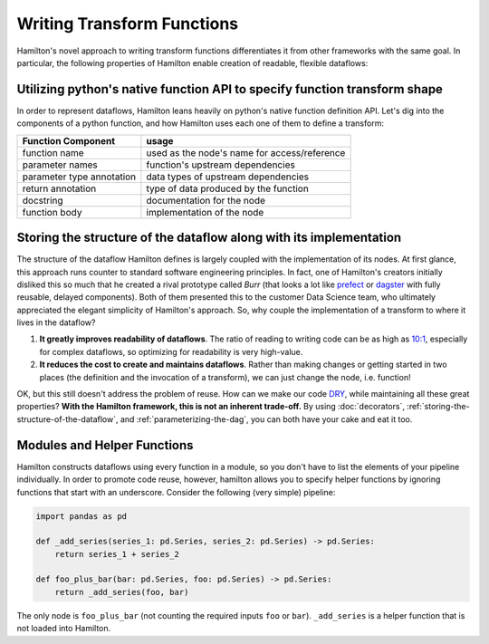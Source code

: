 ===========================
Writing Transform Functions
===========================

Hamilton's novel approach to writing transform functions differentiates it from other frameworks with the same goal. In
particular, the following properties of Hamilton enable creation of readable, flexible dataflows:

Utilizing python's native function API to specify function transform shape
--------------------------------------------------------------------------

In order to represent dataflows, Hamilton leans heavily on python's native function definition API. Let's dig into the
components of a python function, and how Hamilton uses each one of them to define a transform:

.. list-table::
   :header-rows: 1

   * - Function Component
     - usage
   * - function name
     - used as the node's name for access/reference
   * - parameter names
     - function's upstream dependencies
   * - parameter type annotation
     - data types of upstream dependencies
   * - return annotation
     - type of data produced by the function
   * - docstring
     - documentation for the node
   * - function body
     - implementation of the node

.. _storing-the-structure-of-the-dataflow:

Storing the structure of the dataflow along with its implementation
-------------------------------------------------------------------

The structure of the dataflow Hamilton defines is largely coupled with the implementation of its nodes. At first glance,
this approach runs counter to standard software engineering principles. In fact, one of Hamilton's creators initially
disliked this so much that he created a rival prototype called *Burr* (that looks a lot like
`prefect <https://www.prefect.io/>`_ or `dagster <https://docs.dagster.io/getting-started>`_ with fully reusable,
delayed components). Both of them presented this to the customer Data Science team, who ultimately appreciated the
elegant simplicity of Hamilton's approach. So, why couple the implementation of a transform to where it lives in the
dataflow?

#. **It greatly improves readability of dataflows**. The ratio of reading to writing code can be as high as `10:1 <https://www.goodreads.com/quotes/835238-indeed-the-ratio-of-time-spent-reading-versus-writing-is>`_, especially for complex dataflows, so optimizing for readability is very high-value.
#. **It reduces the cost to create and maintains dataflows**. Rather than making changes or getting started in two places (the definition and the invocation of a transform), we can just change the node, i.e. function!

OK, but this still doesn't address the problem of reuse. How can we make our code
`DRY <https://en.wikipedia.org/wiki/Don't\_repeat\_yourself>`_, while maintaining all these great properties? **With
the Hamilton framework, this is not an inherent trade-off.** By using :doc:`decorators`,
:ref:`storing-the-structure-of-the-dataflow`, and :ref:`parameterizing-the-dag`, you can both have your cake and eat it
too.

Modules and Helper Functions
----------------------------

Hamilton constructs dataflows using every function in a module, so you don't have to list the elements of your pipeline
individually. In order to promote code reuse, however, hamilton allows you to specify helper functions by ignoring
functions that start with an underscore. Consider the following (very simple) pipeline:

.. code-block:: python

    import pandas as pd

    def _add_series(series_1: pd.Series, series_2: pd.Series) -> pd.Series:
        return series_1 + series_2

    def foo_plus_bar(bar: pd.Series, foo: pd.Series) -> pd.Series:
        return _add_series(foo, bar)

The only node is ``foo_plus_bar`` (not counting the required inputs ``foo`` or ``bar``). ``_add_series`` is a helper
function that is not loaded into Hamilton.
